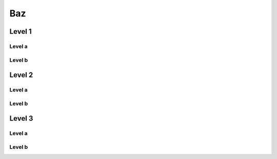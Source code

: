 =====
 Baz
=====

Level 1
-------

Level a
~~~~~~~

Level b
~~~~~~~

Level 2
-------

Level a
~~~~~~~

Level b
~~~~~~~
	
Level 3
-------

Level a
~~~~~~~

Level b
~~~~~~~


